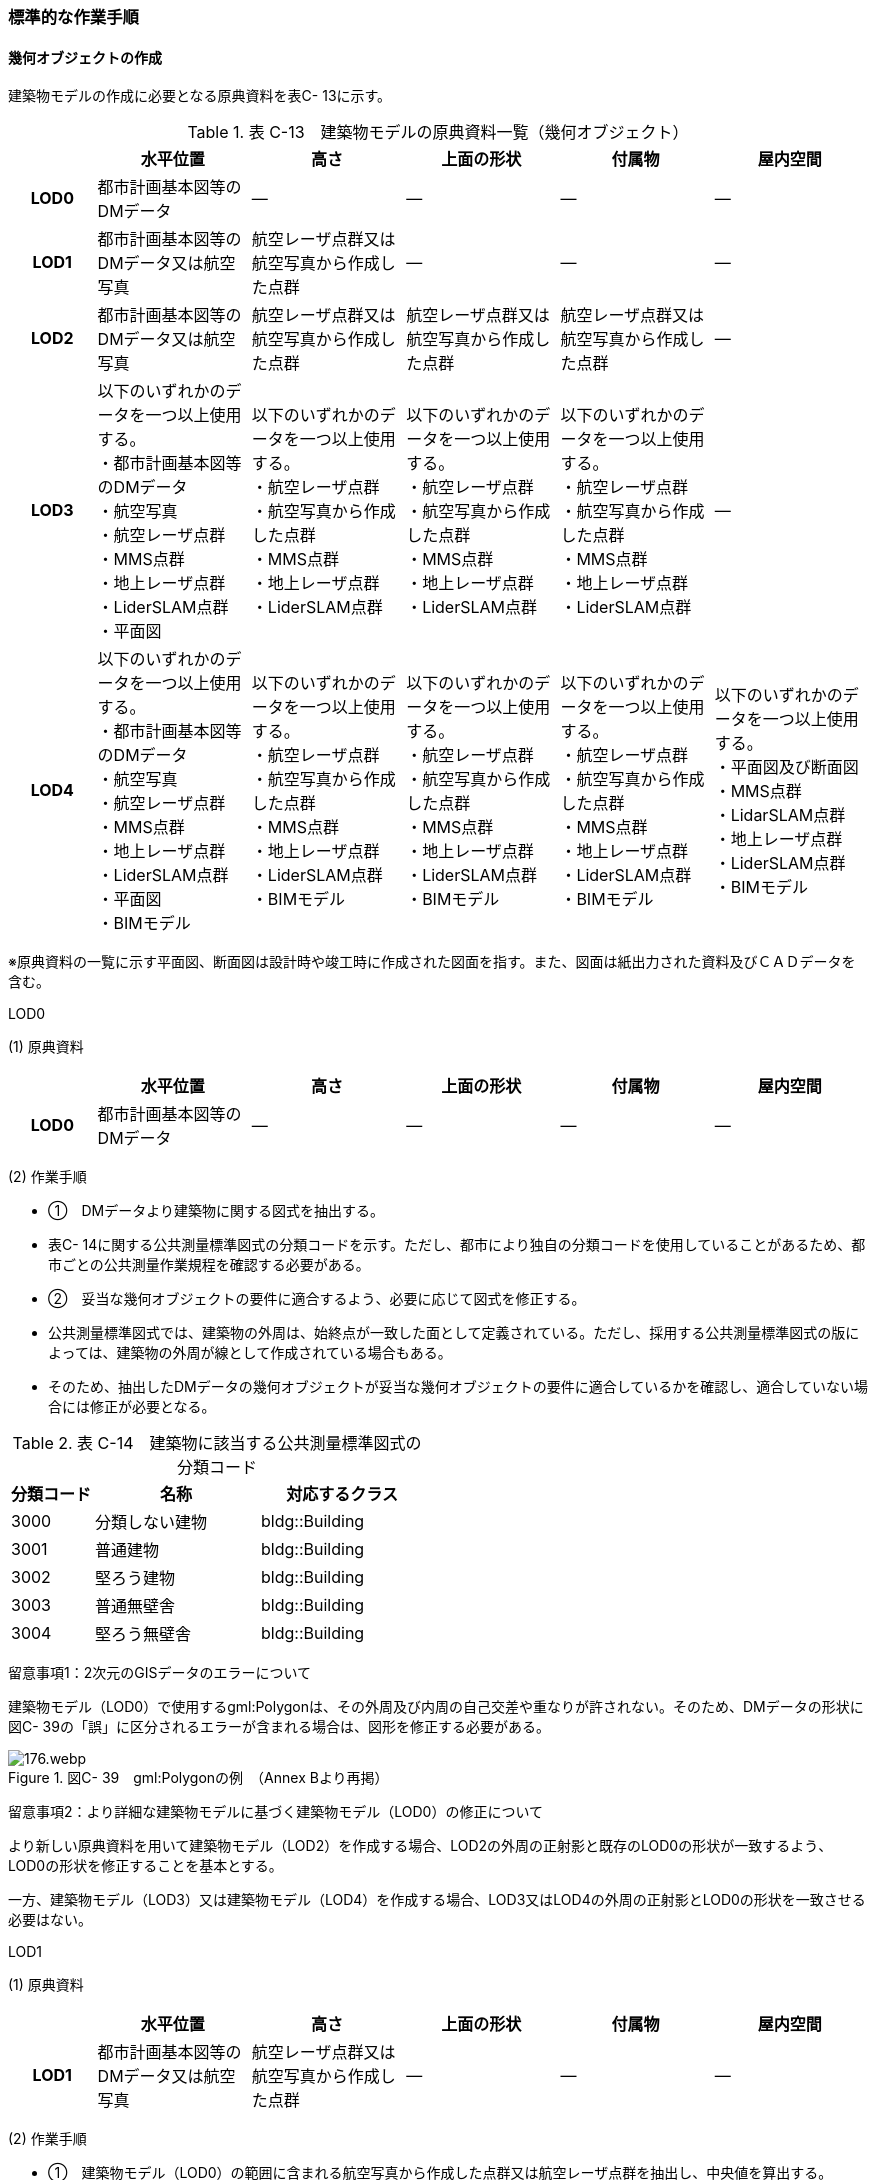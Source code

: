 [[tocC_11]]
=== 標準的な作業手順

[[]]
==== 幾何オブジェクトの作成

建築物モデルの作成に必要となる原典資料を表C- 13に示す。

[cols="5,9,9,9,9,9"]
.表 C-13　建築物モデルの原典資料一覧（幾何オブジェクト）
|===
h| h| 水平位置 h| 高さ h| 上面の形状 h| 付属物 h| 屋内空間
h| LOD0 | 都市計画基本図等のDMデータ | ― | ― | ― | ―
h| LOD1 | 都市計画基本図等のDMデータ又は航空写真 | 航空レーザ点群又は航空写真から作成した点群 | ― | ― | ―
h| LOD2 | 都市計画基本図等のDMデータ又は航空写真 | 航空レーザ点群又は航空写真から作成した点群 | 航空レーザ点群又は航空写真から作成した点群 | 航空レーザ点群又は航空写真から作成した点群 | ―
h| LOD3
a| 以下のいずれかのデータを一つ以上使用する。 +
・都市計画基本図等のDMデータ +
・航空写真 +
・航空レーザ点群 +
・MMS点群 +
・地上レーザ点群 +
・LiderSLAM点群 +
・平面図
a| 以下のいずれかのデータを一つ以上使用する。 +
・航空レーザ点群 +
・航空写真から作成した点群 +
・MMS点群 +
・地上レーザ点群 +
・LiderSLAM点群
a| 以下のいずれかのデータを一つ以上使用する。 +
・航空レーザ点群 +
・航空写真から作成した点群 +
・MMS点群 +
・地上レーザ点群 +
・LiderSLAM点群
a| 以下のいずれかのデータを一つ以上使用する。 +
・航空レーザ点群 +
・航空写真から作成した点群 +
・MMS点群 +
・地上レーザ点群 +
・LiderSLAM点群
| ―

h| LOD4
a| 以下のいずれかのデータを一つ以上使用する。 +
・都市計画基本図等のDMデータ +
・航空写真 +
・航空レーザ点群 +
・MMS点群 +
・地上レーザ点群 +
・LiderSLAM点群 +
・平面図 +
・BIMモデル
a| 以下のいずれかのデータを一つ以上使用する。 +
・航空レーザ点群 +
・航空写真から作成した点群 +
・MMS点群 +
・地上レーザ点群 +
・LiderSLAM点群 +
・BIMモデル
a| 以下のいずれかのデータを一つ以上使用する。 +
・航空レーザ点群 +
・航空写真から作成した点群 +
・MMS点群 +
・地上レーザ点群 +
・LiderSLAM点群 +
・BIMモデル
a| 以下のいずれかのデータを一つ以上使用する。 +
・航空レーザ点群 +
・航空写真から作成した点群 +
・MMS点群 +
・地上レーザ点群 +
・LiderSLAM点群 +
・BIMモデル
a| 以下のいずれかのデータを一つ以上使用する。 +
・平面図及び断面図 +
・MMS点群 +
・LidarSLAM点群 +
・地上レーザ点群 +
・LiderSLAM点群 +
・BIMモデル

|===

※原典資料の一覧に示す平面図、断面図は設計時や竣工時に作成された図面を指す。また、図面は紙出力された資料及びＣＡＤデータを含む。

LOD0

(1) 原典資料

[cols="5,9,9,9,9,9"]
|===
| | 水平位置 | 高さ | 上面の形状 | 付属物 | 屋内空間

h| LOD0 | 都市計画基本図等のDMデータ | ― | ― | ― | ―

|===

(2) 作業手順

[none]
** ①　DMデータより建築物に関する図式を抽出する。 +
** 表C- 14に関する公共測量標準図式の分類コードを示す。ただし、都市により独自の分類コードを使用していることがあるため、都市ごとの公共測量作業規程を確認する必要がある。

** ②　妥当な幾何オブジェクトの要件に適合するよう、必要に応じて図式を修正する。 +
** 公共測量標準図式では、建築物の外周は、始終点が一致した面として定義されている。ただし、採用する公共測量標準図式の版によっては、建築物の外周が線として作成されている場合もある。 +
** そのため、抽出したDMデータの幾何オブジェクトが妥当な幾何オブジェクトの要件に適合しているかを確認し、適合していない場合には修正が必要となる。

[cols="1,2,2"]
.表 C-14　建築物に該当する公共測量標準図式の分類コード
|===
h| 分類コード h| 名称 h| 対応するクラス
| 3000 | 分類しない建物 | bldg::Building
| 3001 | 普通建物 | bldg::Building
| 3002 | 堅ろう建物 | bldg::Building
| 3003 | 普通無壁舎 | bldg::Building
| 3004 | 堅ろう無壁舎 | bldg::Building

|===

留意事項1：2次元のGISデータのエラーについて

建築物モデル（LOD0）で使用するgml:Polygonは、その外周及び内周の自己交差や重なりが許されない。そのため、DMデータの形状に図C- 39の「誤」に区分されるエラーが含まれる場合は、図形を修正する必要がある。

image::images/176.webp.png[title=" 図C- 39　gml:Polygonの例　（Annex Bより再掲）"]

留意事項2：より詳細な建築物モデルに基づく建築物モデル（LOD0）の修正について

より新しい原典資料を用いて建築物モデル（LOD2）を作成する場合、LOD2の外周の正射影と既存のLOD0の形状が一致するよう、LOD0の形状を修正することを基本とする。

一方、建築物モデル（LOD3）又は建築物モデル（LOD4）を作成する場合、LOD3又はLOD4の外周の正射影とLOD0の形状を一致させる必要はない。

LOD1

(1) 原典資料

[cols="5,9,9,9,9,9"]
|===
| | 水平位置 | 高さ | 上面の形状 | 付属物 | 屋内空間

h| LOD1 | 都市計画基本図等のDMデータ又は航空写真 | 航空レーザ点群又は航空写真から作成した点群 | ― | ― | ―

|===

(2) 作業手順

[none]
** ①　建築物モデル（LOD0）の範囲に含まれる航空写真から作成した点群又は航空レーザ点群を抽出し、中央値を算出する。 +
** ②　建築物モデル（LOD0）を構成する各頂点に、高さとして、算出した中央値を与える。 +
** ③　前項で作成した高さをもった外周を、地表面の高さまで押し下げ、立体を作成する。地表面が傾斜している場合は、最低となる高さまで押し下げる。

留意事項3：面の向きについて

LOD1では、建築物を立体として作成する。立体を構成する各面は、外側が正となる向きになっていなければならない。建築物モデル（LOD0）において、lod0FootPrintを使用した場合、この面は上向きとなる。一方、この面を立体の底として利用する場合は、下向きの面にならなければならない。つまり、建築物モデル（LOD0）で使用するlod0FootPrintの面と、建築物モデル（LOD1）の底面として使用する面は、表裏の関係となる。面の向きを変えるには、座標列を反転させればよい。

 留意事項4：より詳細な建築物モデルに基づく建築物モデル（LOD1）の修正について

建築物モデル（LOD2）を作成した際に、建築物モデル（LOD1）の形状と著しく乖離することが明らかとなった場合は、建築物モデル（LOD1）を、建築物モデル（LOD2）に基づいて修正することを基本とする。

LOD1では、LOD0により記述される建築物の外形データを一律の高さで上向きに押し出すことにより建築物を立体として作成する。そのため、建築物の外形データの取得方法によっては、一律の高さを与えることで実際の建築物の形状と著しく乖離する場合がある。図C- 40は建築物の正面玄関に存在する階段の両端にあたる部分が外周の一部として取得されていたため、LOD1による一律の押し出しにより、実際の形状と乖離した例である。

このような場合は、建築物モデル（LOD2）に基づき、建築物モデル（LOD1）を修正することを基本とする。ただし、修正は、建築物モデル（LOD1）がbldg:lod0RoofEdgeから作成されている場合に限る。

なお、建築物モデル（LOD3）及び建築物モデル（LOD4）は作成の手法上、建築物の外形に異なる地図情報レベルが含まれる場合があるため、建築物モデル（LOD1）を修正する必要はない。

image::images/177.webp.png[title=" 図C- 40　実際の建築物の形状と乖離するLOD1建築物（中央）の例"]

留意事項5：LOD1の押し出し高さについて

LOD1の押し出し高さは一律の高さである。一律の高さは、建築物モデル（LOD0）の範囲に含まれる航空写真から作成した点群又は航空レーザ点群の中央値を原則としている。

取得した押し出し高さ（中央値）が妥当であるかどうかの判断方法の一例を下記に示す。

　建築物モデル（LOD1）に対して塔状比（ LOD1の押し出し高さ √LOD0の面積 ）（図C- 41）を算出し閾値を超えたものは、該当の建築物モデルを航空写真又は航空レーザ点群で屋根の高さを取得できるか目視で確認する。

image::images/178.webp.png[title=" 図C- 41　塔状比の計算例"]

閾値は整備する自治体の特性（都市部が多い、山間部が多い等）に応じ変更する。例えば、2023年度に整備した東京都の建築物モデルでは、閾値として「2」を採用した。

上記の判断方法にて押し出し高さが妥当でないと判断された場合は、以下の手法のいずれかにより押し出し高さを設定する。なお、採用する手法については、発注者と協議が必要である。

** 都市計画基礎調査の建物利用現況に含まれる「高さ」を押し出し高さとする。

** 建築確認申請書類等に記載される「建築物の高さ」を押し出し高さとする。

** 「階高（3mや4m）」に都市計画基礎調査等に含まれる「建物階数」を乗算した値を押し出し高さとする。

** 一律3ｍを押し出し高さとする。

図C- 42に実際に正しい高さが取得できない建築物の事例を示す。

image::images/179.webp.png[title=" 図C- 42　樹木下の建築物の例"]

中央値以外の値を採用する場合は、uro:lod1HeightTypeの値をコードリスト（BuildingDataQualityAttribute_lod1HeightType.xml）から採用した方法に従って選択し、入力する。

LOD2

(1)　原典資料

[cols="5,9,9,9,9,9"]
|===
| | 水平位置 | 高さ | 上面の形状 | 付属物 | 屋内空間

h| LOD2 | 都市計画基本図等のDMデータ又は航空写真 | 航空レーザ点群又は航空写真から作成した点群 | 航空レーザ点群又は航空写真から作成した点群 | 航空レーザ点群又は航空写真から作成した点群 | ―

|===

(2)　作業手順

①　建築物の外観を構成する各面を取得する。 +
建築物モデル（LOD0）の範囲に含まれる航空写真から作成した点群又は航空レーザ点群を抽出し、建築物の屋根形状を作成する。このとき、屋根の棟及び谷で区切り、屋根の傾斜や向きを再現する。

②　前項で作成した各面を境界とする立体を作成する。 +
建築物モデル（LOD２）の作成については、以下の技術レポートを参考にできる。 +
参考「AI等を活用したLOD2自動生成ツールの開発及びOSS化 技術検証レポート」 +
（ https://www.mlit.go.jp/plateau/libraries/technical-reports/[]）

　LOD3

(1)　原典資料

[cols="5,9,9,9,9,9"]
|===
| | 水平位置 | 高さ | 上面の形状 | 付属物 | 屋内空間

h| LOD3
a| 以下のいずれかのデータを一つ以上使用する。 +
・都市計画基本図等のDMデータ +
・航空写真 +
・航空レーザ点群 +
・MMS点群 +
・地上レーザ点群 +
・LiderSLAM点群 +
・平面図
a| 以下のいずれかのデータを一つ以上使用する。 +
・航空レーザ点群 +
・航空写真から作成した点群 +
・MMS点群 +
・地上レーザ点群 +
・LiderSLAM点群
a| 以下のいずれかのデータを一つ以上使用する。 +
・航空レーザ点群 +
・航空写真から作成した点群 +
・MMS点群 +
・地上レーザ点群 +
・LiderSLAM点群
a| 以下のいずれかのデータを一つ以上使用する。 +
・航空レーザ点群 +
・航空写真から作成した点群 +
・MMS点群 +
・地上レーザ点群 +
・LiderSLAM点群
| ―

|===

(2)　作業手順

①　建築物の側面を構成する各面を取得する。 +
建築物モデル（LOD2）の範囲に含まれるMMS点群又は地上レーザ点群を抽出し、建築物の側面を作成する。

②　前項で作成した各面を、外壁面などの境界面や開口部（扉や窓）に区分する。

③　前項で区分した面を用いて建築物の立体を作成する。 +
建築物モデル（LOD3）の作成については、以下の技術レポートを参考にできる。 +
参考「3D都市モデルLOD3データ作成実証レポート」 +
（ https://www.mlit.go.jp/plateau/libraries/technical-reports/[]）

　LOD4

(1)　原典資料

[cols="5,9,9,9,9,9"]
|===
| | 水平位置 | 高さ | 上面の形状 | 付属物 | 屋内空間

h| LOD4
a| 以下のいずれかのデータを一つ以上使用する。 +
・都市計画基本図等のDMデータ +
・航空写真 +
・航空レーザ点群 +
・MMS点群 +
・地上レーザ点群 +
・LiderSLAM点群 +
・平面図 +
・BIMモデル
a| 以下のいずれかのデータを一つ以上使用する。 +
・航空レーザ点群 +
・航空写真から作成した点群 +
・MMS点群 +
・地上レーザ点群 +
・LiderSLAM点群 +
・BIMモデル
a| 以下のいずれかのデータを一つ以上使用する。 +
・航空レーザ点群 +
・航空写真から作成した点群 +
・MMS点群 +
・地上レーザ点群 +
・LiderSLAM点群 +
・BIMモデル
a| 以下のいずれかのデータを一つ以上使用する。 +
・航空レーザ点群 +
・航空写真から作成した点群 +
・MMS点群 +
・地上レーザ点群 +
・LiderSLAM点群 +
・BIMモデル
a| 以下のいずれかのデータを一つ以上使用する。 +
・平面図及び断面図 +
・MMS点群 +
・LidarSLAM点群 +
・地上レーザ点群 +
・LiderSLAM点群 +
・BIMモデル

|===

(2)　作業手順（BIMモデルからの変換により作成する場合）

[none]
** BIMモデルからの建築物モデル（LOD4）の作成については、以下のマニュアルに従う。 +
** 参考「3D都市モデル整備のためのBIM活用マニュアル」（ https://www.mlit.go.jp/plateau/libraries/handbooks/[]）

(3)　作業手順（測量により作成する場合）

建築物モデル（LOD4）において、屋外の形状を作成する手順は、建築物モデル（LOD3）と同様となる。以下の作業手順により屋内の形状を取得する。

① 平面図、断面図等の図面又は点群を使用し、建築物の内部を部屋に区分する。

② 各部屋の境界面を、天井面（bldg:CeilingSurface）、床面（bldg:FloorSurface）、内壁面（bldg:InteriorWallSurface）又は閉鎖面（bldg:ClosureSurface）に区分する。

③ （LOD4.1又はLOD4.2の場合）図面又は点群データを参考に、階段、スロープ、輸送設備（エスカレータ、エレベータ及び動く歩道）、柱及びデッキ・ステージを作成する。

④ （LOD4.2の場合）平面図、断面図等または点群データを参考に手すり、パネル（部屋の間仕切りのパネル）及び梁を取得する。また、椅子や机などの家具を作成する。

 留意事項6：建築物モデル（LOD4）における部屋の区分について

建築物モデル（LOD4）では、建築確認申請における部屋を部屋（bldg:Room）として取得する。このときの部屋には、例えば防火区画のように、壁等により物理的に区切られていない、仮想的に区切られた空間を含む。このような空間を区切る場合には、閉鎖面（bldg:ClosureSurface）を使用する。

 留意事項7：建築物モデル（LOD4）における付属物の取得について

建築物モデル（LOD4）では、取得対象とする地物型に応じて、LOD4.0、LOD4.1及びLOD4.2の三段階にLODを細分している。LOD3では、対象とする地物の大きさにより各LODにおける付属物等の取得基準を定めているが、LOD4では対象とする地物の大きさではなく種類で取得基準を指定していることに注意する。

[[]]
==== 作業上の留意事項

　道路と建築物の間の表現

建築物には、建築物の出入り口につながる導入路であるアプローチや、建築物の周辺をコンクリートや砂利で施工された空間（「犬走り」と呼ぶ）が設けられている場合がある（図C- 43）。アプローチや犬走りは、道路ではなく、建築物の敷地の一部であるため、tran:Track（徒歩道）を使用して取得する。

image::images/180.webp.png[title=" 図 C-43　犬走り"]

　バルコニーとベランダの区分

　バルコニーとベランダは、いずれも建築物の屋外に床を設けた部分であり、一般的には屋根がない場合にバルコニー、軒や庇などによる屋根がある場合にはベランダと呼ばれる。 +
　建築基準法ではバルコニーとベランダを区別せず、バルコニーとして扱っていることから、標準製品仕様書においてもこれらを区分していない。ユースケースにより両者の区分が必要な場合は、拡張製品仕様書においてベランダを追加することができる。

　普通無壁舎の表現

作業規定の準則　付録7公共測量標準図式では、普通無壁舎の適用に「1.普通無壁舎とは、側壁のない建物、温室及び工場内の建物類似の構築物で、3階未満のものをいう。2.普通無壁舎は、原則として長辺が図上3.0mm以上のものを表示する。ただし、地域の景況を表すために必要と認められるものは、基準に満たないものであっても表示することができる。3.長辺が図上3.0mm未満のものが多数並んでいる場合は、適宜総描又は修飾して表示する。4.温室は、強固な鋼材等を使用した永続性のある堅固な構造のものを表示する。」と記載がある。

普通無壁舎の図式の適用において、「建物類似の構築物」が含まれており、閾値に満たない施設も必要に応じて取得してよいことから、自治体により取得要否の判断が異なる可能性がある。

その為、普通無壁舎は以下の基準により、建築物モデルと都市設備モデルで整備するものを区分する。

都市計画基本図において、プラットホーム上屋、プラットホーム、跨線橋が「普通無壁舎」等の建築物として取得されている場合は、建築物モデルとして作成する。

都市計画基本図で建築物として取得されていない場合、プラットホーム上屋、プラットホームは「都市設備」として取得し、跨線橋は「橋梁」として取得する。

アーケードは都市計画基本図の取得の状況によらず、「都市設備」として取得する。

　全面が窓や扉となる壁面の表現

壁面の全体が窓や扉により構成されている場合、壁面は空間属性（lod3MultiSurface、lod4MultiSurface）をもたなくてもよい。この場合、壁面は子要素として窓又は扉若しくは窓及び扉の両方を子要素としてもち、壁面に相当する範囲は、その子要素である窓又は扉の空間属性により埋められている状態とならなければならない。

image::images/181.webp.png[title=" 図 C-44　全面が窓や扉となる壁面の例"]

なお、カーテンウォールは、外壁面として取得する。

　建築物の一部が計測できない場合の対応

MMS点群、地上レーザ点群等の地上からの計測データでは、道路又は屋内通路等に面していない箇所の作成は困難である。次の方法を併用してその形を補完するものとする。

建築物の屋根面が作成できない場合

・LOD2の形状で屋根面を補完する。

・LOD2を整備していない場合は、航空レーザ点群又は航空写真を使い屋根面を取得する。

建築物の外壁面が作成できない場合

・LOD2の形状で外壁面を補完する。

・LOD2を整備していない場合はLOD1の正射影の外周形状を参考に外壁面を補完する。

　都市計画基礎調査（建物利用現況）の付与

建築物モデルに、都市計画基礎調査等の原典資料から主題属性を付与する方法として、GISソフトウェアを用いた空間結合（建築物モデル（LOD0）の図形と原典資料の図形の重なりを利用して、主題属性を付与する方法）を採用することが標準的である。

しかしながら、建築物モデルの原典資料となる都市計画基本図（数値地形図）と都市計画基礎調査（建物利用現況）は、作成時点、取得基準及び作成方法が異なる場合があり、両者の外形は必ずしも一致しない。また、自治体によって建物利用現況の作成方法が異なるため、同一の作業手順を全自治体に適用することは難しい。

image::images/182.webp.png[title=" 図 C-45　建築物モデルと建物利用現況の外形の違い"]

そこで、空間結合により建築物モデルに建物利用現況の属性を付与する方法として二つの事例を示す。

事例1は建築物モデル（LOD0）と建物利用現況のGISデータ（面）の交差面積がそれぞれの図形の面積に占める割合で対応付ける手法、事例2は建築物モデル（LOD0）と建物利用のGISデータ（面）がどれだけ似た図形であるかを指標化しそれらの指標を基に対応付ける手法である。事例１は交差面積と元図形の面積のみで建築物モデルと建物利用現況を対応付けるため、建築物モデルと建物利用現況の形状の差異に強い手法である。一方で、形状が異なる建築物モデルと建物利用現況であっても対応付く恐れもある。そういった問題が懸念される場合は、事例２のような形状の類似性を評価し、それを基に建築物モデルと建物利用現況を対応付ける手法を使用するとよい。ただし、前述の通り、原典資料の状態及び品質（位置の品質、整備時点の差異等）は、自治体ごとに異なるため、作業方法については発注者と協議することが望ましい。

事例1　交差面積を利用して建築物モデルと建物利用現況を対応付ける。

[none]
** 1．建物利用現況と建築物モデル（LOD0）（都市計画基本図）で、GISソフトウェアを使用し空間交差（インターセクト）を実行する。

** 2．空間交差の結果を基に、一つの建築物モデルの面積に対し重なる建物利用現況の図形面積の合計の比率を計算し、閾値未満の建築物モデルは属性付与対象から削除する。（図C- 46）

※この際に使用する閾値は原典資料の特性により、適切な閾値を設定する。例えば、2023年度整備の東京都の建築物モデルの場合は、60％を閾値としている。

image::images/183.webp.png[title=" 図 C-46　2．処理結果のイメージ"]

3． 空間交差の結果を基に、一つ建物利用現況に対し重なる建築物モデルの面積の合計の比を計算し、閾値未満の建物利用現況は属性付与対象から削除する 。（図C- 47）

image::images/184.webp.png[title=" 図 C-47　3．処理結果のイメージ"]

4．２.及び３.で削除したあと残った建築物モデル、建物利用現況で再度空間交差を実行する。

5．空間交差の結果を基に、一つの建築物モデルの面積に対し重なる建物利用現況の図形面積の合計の比を計算し、閾値未満の建築物モデルは属性付与対象から削除する。（図C- 48）

image::images/185.webp.png[title=" 図 C-48　5．処理結果のイメージ"]

6．空間交差の結果を基に、一つ建物利用現況に対し重なる建築物モデルの面積の合計の比率を計算し、閾値未満の建物利用現況は属性付与対象から削除する。（図C- 49）

image::images/186.webp.png[title=" 図 C-49　6．処理結果のイメージ"]

7．空間交差の結果、一対一で対応付いた場合は、その建物利用現況の主題属性を建築物モデルに付与する。処理の結果、図C- 50のようにAとA’、BとB’が一対一で対応付く。

image::images/187.webp.png[title=" 図 C-50　7．処理結果のイメージ"]

8．建築物モデル一つに対し複数の建物現況調査が対応付いた場合は、重なる面積が最大の建物利用現況を採用し、その属性を建築物モデルに付与する。処理の結果、図C- 51のように新たにCとC‘が一対一で対応付く。

image::images/188.webp.png[title=" 図 C-51　8．処理結果のイメージ"]

9．建物利用現況一つに対して複数の建築物が対応付いた場合は、同じ建物利用現況の主題属性をそれぞれの建築物モデルに付与する。処理の結果、図C- 52のように新たにDとD‘が二対一で対応付く。

image::images/189.webp.png[title=" 図 C-52　9．処理結果のイメージ"]

事例2　周長等を利用して建築物モデルと建物利用現況を対応づける

事例1は交差面積のみで建築物モデルと建物利用現況の対応付けを行っている。事例2では、建築物モデル（LOD0）及び建物利用現況の各図形の面積、周長、狭長（図形の面積を図形の周長で除した値）を算出し、それらを使って似た形状同士を対応付ける手法である。そのため、建築物モデルと建物利用現況の形状が近しいことが前提となることに留意する。

事例2　周長等を利用して建築物モデルと建物利用現況を対応づける

[none]
** 1．建築物モデル及び建物利用現況の各図形の面積、周長、狭長を算出する。

** 2．建物利用現況と建築物モデルで、GISソフトウェアを使用し空間交差（インターセクト）を実行する。

** 3．空間交差の結果、対応付いた建築物モデルと建物利用現況の全ての組み合わせに対し面積、周長、狭長から面積差率（ABS（（建築物モデルの面積-建物利用現況の図形面積）/建築物モデルの面積）×100）、周長差率（ABS（（建築物モデルの周長-建物利用現況の周長）/建築物モデルの周長）×100）、狭長差率（ABS（（建築物モデルの狭長-建物利用現況の狭長）/建築物モデルの狭長）×100）を求める。※ABS（X）はXの絶対値とする。

** 4．面積差率、周長差率、狭長差率が各閾値を超える建築物モデルと建物利用現況の組み合わせを属性付与対象の対象外とする。

** ※この際に使用する閾値は原典資料の特性により、適切な閾値を設定する。例えば、面積差率、周長差率、狭長差率の平均及び標準偏差を算出し、その平均及び標準偏差から各差率の閾値を設定することができる。ただし、この閾値の設定の考え方は建築物モデルと建物利用現況の大多数が近しい形状をもつことが前提である。

** 5．4．を実施し残った建築物モデルと建物利用現況の組み合わせが一対一で対応付いた場合は、その建物利用現況の主題属性を建築物モデルに付与する。

** 6．一つの建築物モデルに対し、複数の建物利用現況が対応付いた場合は、その中で面積差率、周長差率、狭長差率を加算し、3で除したものの最も低い建物利用現況を採用し、その主題属性を建築物モデルに付与する。

** 7．一つの建物利用現況に対し、複数の建築物モデルが対応付いた場合は同じ建物利用現況の主題属性をそれぞれの建築物モデルに付与する。

